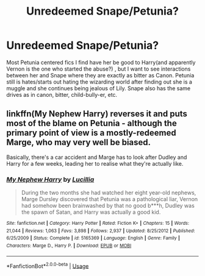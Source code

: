 #+TITLE: Unredeemed Snape/Petunia?

* Unredeemed Snape/Petunia?
:PROPERTIES:
:Author: tumbleweedsforever
:Score: 5
:DateUnix: 1580169031.0
:DateShort: 2020-Jan-28
:FlairText: Request
:END:
Most Petunia centered fics I find have her be good to Harry(and apparently Vernon is the one who started the abuse?) , but I want to see interactions between her and Snape where they are exactly as bitter as Canon. Petunia still is hates/starts out hating the wizarding world after finding out she is a muggle and she continues being jealous of Lily. Snape also has the same drives as in canon, bitter, child-bully-er, etc.


** linkffn(My Nephew Harry) reverses it and puts most of the blame on Petunia - although the primary point of view is a mostly-redeemed Marge, who may very well be biased.

Basically, there's a car accident and Marge has to look after Dudley and Harry for a few weeks, leading her to realise what they're actually like.
:PROPERTIES:
:Author: thrawnca
:Score: 1
:DateUnix: 1580183718.0
:DateShort: 2020-Jan-28
:END:

*** [[https://www.fanfiction.net/s/5165369/1/][*/My Nephew Harry/*]] by [[https://www.fanfiction.net/u/579283/Lucillia][/Lucillia/]]

#+begin_quote
  During the two months she had watched her eight year-old nephews, Marge Dursley discovered that Petunia was a pathological liar, Vernon had somehow been brainwashed by that no good b***h, Dudley was the spawn of Satan, and Harry was actually a good kid.
#+end_quote

^{/Site/:} ^{fanfiction.net} ^{*|*} ^{/Category/:} ^{Harry} ^{Potter} ^{*|*} ^{/Rated/:} ^{Fiction} ^{K+} ^{*|*} ^{/Chapters/:} ^{15} ^{*|*} ^{/Words/:} ^{21,044} ^{*|*} ^{/Reviews/:} ^{1,063} ^{*|*} ^{/Favs/:} ^{3,898} ^{*|*} ^{/Follows/:} ^{2,937} ^{*|*} ^{/Updated/:} ^{8/25/2012} ^{*|*} ^{/Published/:} ^{6/25/2009} ^{*|*} ^{/Status/:} ^{Complete} ^{*|*} ^{/id/:} ^{5165369} ^{*|*} ^{/Language/:} ^{English} ^{*|*} ^{/Genre/:} ^{Family} ^{*|*} ^{/Characters/:} ^{Marge} ^{D.,} ^{Harry} ^{P.} ^{*|*} ^{/Download/:} ^{[[http://www.ff2ebook.com/old/ffn-bot/index.php?id=5165369&source=ff&filetype=epub][EPUB]]} ^{or} ^{[[http://www.ff2ebook.com/old/ffn-bot/index.php?id=5165369&source=ff&filetype=mobi][MOBI]]}

--------------

*FanfictionBot*^{2.0.0-beta} | [[https://github.com/tusing/reddit-ffn-bot/wiki/Usage][Usage]]
:PROPERTIES:
:Author: FanfictionBot
:Score: 1
:DateUnix: 1580183734.0
:DateShort: 2020-Jan-28
:END:
